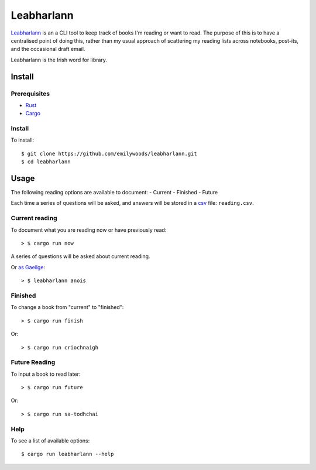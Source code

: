 ===========
Leabharlann
===========

Leabharlann_ is an a CLI tool to keep track of books I'm reading or want to read.
The purpose of this is to have a centralised point of doing this, rather than my usual
approach of scattering my reading lists across notebooks, post-its, and the occasional
draft email.

Leabharlann is the Irish word for library.

Install
=======

Prerequisites
-------------

- `Rust`_
- `Cargo`_

Install
-------

To install::

  $ git clone https://github.com/emilywoods/leabharlann.git
  $ cd leabharlann


Usage
=====

The following reading options are available to document:
- Current
- Finished
- Future

Each time a series of questions will be asked, and answers will be stored in a
`csv`_ file: ``reading.csv``.

Current reading
---------------

To document what you are reading now or have previously read::

  > $ cargo run now

A series of questions will be asked about current reading.

Or `as Gaeilge`_::

  > $ leabharlann anois

Finished
--------

To change a book from "current" to "finished"::

  > $ cargo run finish

Or::

  > $ cargo run criochnaigh

Future Reading
--------------

To input a book to read later::

  > $ cargo run future

Or::

  > $ cargo run sa-todhchai

Help
----

To see a list of available options::


  $ cargo run leabharlann --help


.. _Leabharlann: https://en.wiktionary.org/wiki/leabharlann
.. _as Gaeilge: https://en.wiktionary.org/wiki/as_Gaeilge
.. _Rust: https://doc.rust-lang.org/cargo/getting-started/installation.html
.. _Cargo: https://crates.io/
.. _csv: https://en.wikipedia.org/wiki/Comma-separated_values

